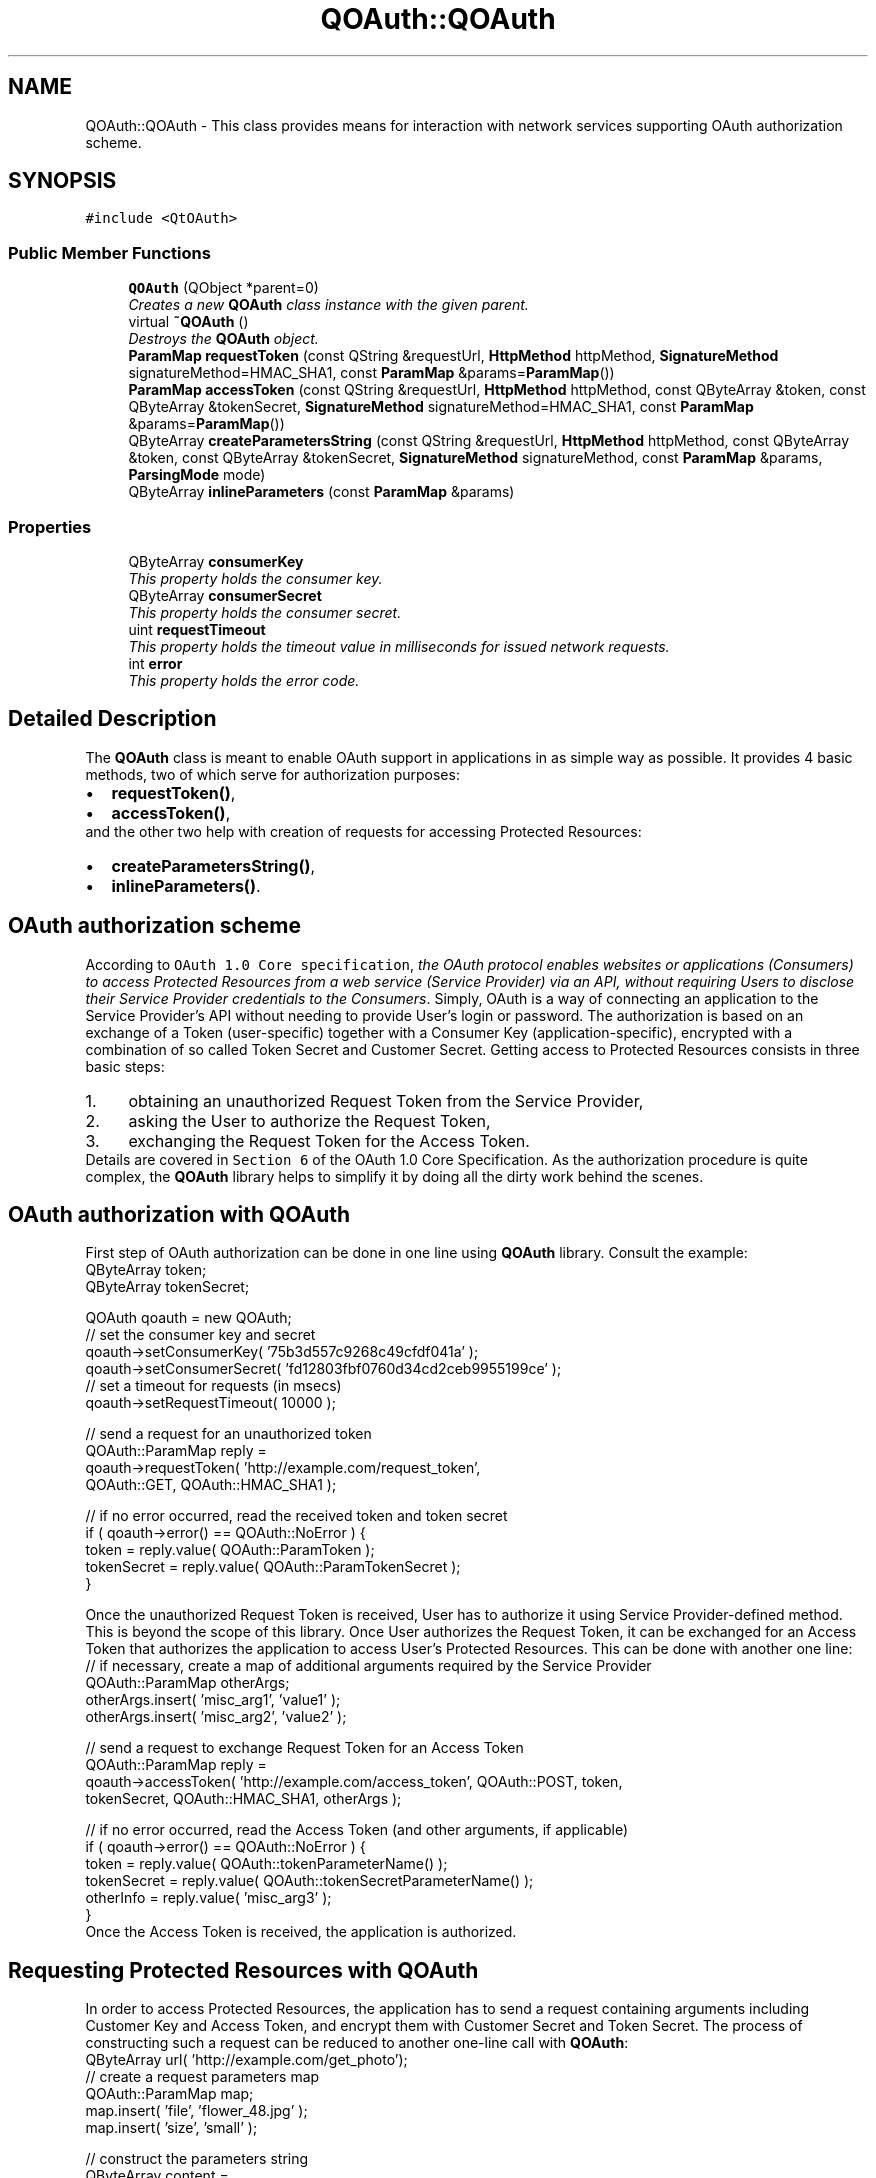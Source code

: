 .TH "QOAuth::QOAuth" 3 "31 Jul 2009" "Version 0.1.0" "QOAuth" \" -*- nroff -*-
.ad l
.nh
.SH NAME
QOAuth::QOAuth \- This class provides means for interaction with network services supporting OAuth authorization scheme.  

.PP
.SH SYNOPSIS
.br
.PP
\fC#include <QtOAuth>\fP
.PP
.SS "Public Member Functions"

.in +1c
.ti -1c
.RI "\fBQOAuth\fP (QObject *parent=0)"
.br
.RI "\fICreates a new \fBQOAuth\fP class instance with the given \fIparent\fP. \fP"
.ti -1c
.RI "virtual \fB~QOAuth\fP ()"
.br
.RI "\fIDestroys the \fBQOAuth\fP object. \fP"
.ti -1c
.RI "\fBParamMap\fP \fBrequestToken\fP (const QString &requestUrl, \fBHttpMethod\fP httpMethod, \fBSignatureMethod\fP signatureMethod=HMAC_SHA1, const \fBParamMap\fP &params=\fBParamMap\fP())"
.br
.ti -1c
.RI "\fBParamMap\fP \fBaccessToken\fP (const QString &requestUrl, \fBHttpMethod\fP httpMethod, const QByteArray &token, const QByteArray &tokenSecret, \fBSignatureMethod\fP signatureMethod=HMAC_SHA1, const \fBParamMap\fP &params=\fBParamMap\fP())"
.br
.ti -1c
.RI "QByteArray \fBcreateParametersString\fP (const QString &requestUrl, \fBHttpMethod\fP httpMethod, const QByteArray &token, const QByteArray &tokenSecret, \fBSignatureMethod\fP signatureMethod, const \fBParamMap\fP &params, \fBParsingMode\fP mode)"
.br
.ti -1c
.RI "QByteArray \fBinlineParameters\fP (const \fBParamMap\fP &params)"
.br
.in -1c
.SS "Properties"

.in +1c
.ti -1c
.RI "QByteArray \fBconsumerKey\fP"
.br
.RI "\fIThis property holds the consumer key. \fP"
.ti -1c
.RI "QByteArray \fBconsumerSecret\fP"
.br
.RI "\fIThis property holds the consumer secret. \fP"
.ti -1c
.RI "uint \fBrequestTimeout\fP"
.br
.RI "\fIThis property holds the timeout value in milliseconds for issued network requests. \fP"
.ti -1c
.RI "int \fBerror\fP"
.br
.RI "\fIThis property holds the error code. \fP"
.in -1c
.SH "Detailed Description"
.PP 
The \fBQOAuth\fP class is meant to enable OAuth support in applications in as simple way as possible. It provides 4 basic methods, two of which serve for authorization purposes: 
.PD 0

.IP "\(bu" 2
\fBrequestToken()\fP, 
.IP "\(bu" 2
\fBaccessToken()\fP,
.PP
and the other two help with creation of requests for accessing Protected Resources: 
.PD 0

.IP "\(bu" 2
\fBcreateParametersString()\fP, 
.IP "\(bu" 2
\fBinlineParameters()\fP.
.PP
.SH "OAuth authorization scheme"
.PP
According to \fCOAuth 1.0 Core specification\fP, \fIthe OAuth protocol enables websites or applications (Consumers) to access Protected Resources from a web service (Service Provider) via an API, without requiring Users to disclose their Service Provider credentials to the Consumers\fP. Simply, OAuth is a way of connecting an application to the Service Provider's API without needing to provide User's login or password. The authorization is based on an exchange of a Token (user-specific) together with a Consumer Key (application-specific), encrypted with a combination of so called Token Secret and Customer Secret. Getting access to Protected Resources consists in three basic steps: 
.PD 0

.IP "1." 4
obtaining an unauthorized Request Token from the Service Provider, 
.IP "2." 4
asking the User to authorize the Request Token, 
.IP "3." 4
exchanging the Request Token for the Access Token. 
.PP
Details are covered in \fCSection 6\fP of the OAuth 1.0 Core Specification. As the authorization procedure is quite complex, the \fBQOAuth\fP library helps to simplify it by doing all the dirty work behind the scenes.
.SH "OAuth authorization with QOAuth"
.PP
First step of OAuth authorization can be done in one line using \fBQOAuth\fP library. Consult the example:
.PP
.PP
.nf
QByteArray token;
QByteArray tokenSecret;

QOAuth qoauth = new QOAuth;
// set the consumer key and secret
qoauth->setConsumerKey( '75b3d557c9268c49cfdf041a' );
qoauth->setConsumerSecret( 'fd12803fbf0760d34cd2ceb9955199ce' );
// set a timeout for requests (in msecs)
qoauth->setRequestTimeout( 10000 );

// send a request for an unauthorized token
QOAuth::ParamMap reply =
    qoauth->requestToken( 'http://example.com/request_token',
                          QOAuth::GET, QOAuth::HMAC_SHA1 );

// if no error occurred, read the received token and token secret
if ( qoauth->error() == QOAuth::NoError ) {
  token = reply.value( QOAuth::ParamToken );
  tokenSecret = reply.value( QOAuth::ParamTokenSecret );
}

.fi
.PP
.PP
Once the unauthorized Request Token is received, User has to authorize it using Service Provider-defined method. This is beyond the scope of this library. Once User authorizes the Request Token, it can be exchanged for an Access Token that authorizes the application to access User's Protected Resources. This can be done with another one line:
.PP
.PP
.nf
// if necessary, create a map of additional arguments required by the Service Provider
QOAuth::ParamMap otherArgs;
otherArgs.insert( 'misc_arg1', 'value1' );
otherArgs.insert( 'misc_arg2', 'value2' );

// send a request to exchange Request Token for an Access Token
QOAuth::ParamMap reply =
    qoauth->accessToken( 'http://example.com/access_token', QOAuth::POST, token,
                         tokenSecret, QOAuth::HMAC_SHA1, otherArgs );

// if no error occurred, read the Access Token (and other arguments, if applicable)
if ( qoauth->error() == QOAuth::NoError ) {
  token = reply.value( QOAuth::tokenParameterName() );
  tokenSecret = reply.value( QOAuth::tokenSecretParameterName() );
  otherInfo = reply.value( 'misc_arg3' );
}
.fi
.PP
.PP
Once the Access Token is received, the application is authorized.
.SH "Requesting Protected Resources with QOAuth"
.PP
In order to access Protected Resources, the application has to send a request containing arguments including Customer Key and Access Token, and encrypt them with Customer Secret and Token Secret. The process of constructing such a request can be reduced to another one-line call with \fBQOAuth\fP:
.PP
.PP
.nf
QByteArray url( 'http://example.com/get_photo');
// create a request parameters map
QOAuth::ParamMap map;
map.insert( 'file', 'flower_48.jpg' );
map.insert( 'size', 'small' );

// construct the parameters string
QByteArray content =
    qoauth->createParametersString( requestUrl, QOAuth::GET, QOAuth::HMAC_SHA1,
                                    token, tokenSecret, map,
                                    QOAuth::ParseForInlineQuery );
// append parameters string to the URL
url.append( content );
QNetworkRequest request( QUrl( url ) );
// etc...
.fi
.PP
.SH "Capabilities"
.PP
Out of 3 signature methods supported by OAuth protocol, \fBQOAuth\fP library supports only HMAC-SHA1 at the moment. This is subject to change in future releases. 
.SH "Member Function Documentation"
.PP 
.SS "\fBQOAuth::ParamMap\fP QOAuth::QOAuth::accessToken (const QString & requestUrl, \fBHttpMethod\fP httpMethod, const QByteArray & token, const QByteArray & tokenSecret, \fBSignatureMethod\fP signatureMethod = \fCHMAC_SHA1\fP, const \fBParamMap\fP & params = \fC\fBParamMap\fP()\fP)"
.PP
This method constructs and sends a request for exchanging a Request Token (obtained previously with a call to \fBrequestToken()\fP) for an Access Token, that authorizes the application to access Protected Resources. This is the third step of the OAuth authentication flow, according to \fCOAuth 1.0 Core specification\fP. At the moment only HMAC-SHA1 signature method is supported. The HMAC-SHA1 \fCSignature Base String\fP is created using the given \fIrequestUrl\fP, \fIhttpMethod\fP, \fItoken\fP and \fItokenSecret\fP. The optional request parameters specified by the Service Provider can be passed in the \fIparams\fP ParamMap.
.PP
The Signature Base String contains the \fBconsumerKey\fP and uses \fBconsumerSecret\fP for encrypting the message, so it's necessary to provide them both before issuing this request. The method will check if both \fBconsumerKey\fP and \fBconsumerSecret\fP are provided, and fail if any of them is missing.
.PP
When the signature is created, the appropriate request is sent to the Service Provider (namely, the \fIrequestUrl\fP). Depending on the type of the request, the parameters are passed according to the \fCConsumer Request Parametes\fP section of the OAuth specification, i.e.: 
.PD 0

.IP "\(bu" 2
for GET requests, in the HTTP Authorization header, as defined in \fCOAuth HTTP Authorization Scheme\fP, 
.IP "\(bu" 2
for POST requests, as a request body with \fCcontent-type\fP set to \fCapplication/x-www-form-urlencoded\fP.
.PP
Once the request is sent, a local event loop is executed and set up to wait for the request to complete. If the \fBrequestTimeout\fP property is set to a non-zero value, its vaue is applied as a request timeout, after which the request is aborted.
.PP
\fBReturns:\fP
.RS 4
If request succeded, the method returns all the data passed in the Service Provider response (including an authorized Access Token and Token Secret), formed in a ParamMap. This request ends the authorization process, and the obtained Access Token and Token Secret should be kept by the application and provided with every future request authorized by OAuth, e.g. using \fBcreateParametersString()\fP. If request fails, the \fBerror\fP property is set to an appropriate value, and an empty ParamMap is returned.
.RE
.PP
\fBSee also:\fP
.RS 4
\fBrequestToken()\fP, \fBcreateParametersString()\fP, \fBerror\fP 
.RE
.PP

.SS "QByteArray QOAuth::QOAuth::createParametersString (const QString & requestUrl, \fBHttpMethod\fP httpMethod, const QByteArray & token, const QByteArray & tokenSecret, \fBSignatureMethod\fP signatureMethod, const \fBParamMap\fP & params, \fBParsingMode\fP mode)"
.PP
This method generates a parameters string required to access Protected Resources using OAuth authorization. According to \fCOAuth 1.0 Core specification\fP, every outgoing request for accessing Protected Resources must contain information like consumer key and Access Token, and has to be signed using one of the supported signature methods.
.PP
At the moment only HMAC-SHA1 signature method is supported by the library. The HMAC-SHA1 \fCSignature Base String\fP is created using the given \fIrequestUrl\fP, \fIhttpMethod\fP, \fItoken\fP and \fItokenSecret\fP. The optional request parameters specified by the Service Provider can be passed in the \fIparams\fP \fBParamMap\fP.
.PP
The Signature Base String contains the \fBconsumerKey\fP and uses \fBconsumerSecret\fP for encrypting the message, so it's necessary to provide them both before issuing this request. The method will check if both \fBconsumerKey\fP and \fBconsumerSecret\fP are provided, and fail if any of them is missing.
.PP
The \fImode\fP parameter specifies the format of the parameter string.
.PP
\fBReturns:\fP
.RS 4
The parsed parameters string, that depending on \fImode\fP and \fIhttpMethod\fP is:
.RE
.PP
\fB\fImode\fP \fP  \fB\fIhttpMode\fP \fP  \fBoutcome\fP  \fC\fBQOAuth::ParseForInlineQuery\fP\fP\fC\fBQOAuth::GET\fP\fPprepended with a \fI'?'\fP and ready to be appended to the \fIrequestUrl\fP  \fIothers\fP ready to be posted as a request body \fC\fBQOAuth::ParseForHeaderArguments\fP\fP irrelevant ready to be set as an argument for the \fCAuthorization\fP HTTP header \fC\fBQOAuth::ParseForSignatureBaseString\fP\fP irrelevant \fImeant for internal use\fP 
.PP
\fBSee also:\fP
.RS 4
\fBinlineParameters()\fP 
.RE
.PP

.SS "QByteArray QOAuth::QOAuth::inlineParameters (const \fBParamMap\fP & params)"
.PP
This method is provided for convenience. It generates an inline query string out of given parameter map and prepends it with '?'. The resulting string can be appended directly to a request URL as a query string.
.PP
Use this method together with \fBcreateParametersString()\fP, when you request a header parameters string (\fBQOAuth::ParseForHeaderArguments\fP) together with HTTP GET method. In such case, apart from header arguments, you must provide a query string containing custom request parameters (i.e. not OAuth-related). Pass the custom parameters map to this method to receive a query string to be appended to the URL.
.PP
\fBSee also:\fP
.RS 4
\fBcreateParametersString()\fP 
.RE
.PP

.SS "\fBQOAuth::ParamMap\fP QOAuth::QOAuth::requestToken (const QString & requestUrl, \fBHttpMethod\fP httpMethod, \fBSignatureMethod\fP signatureMethod = \fCHMAC_SHA1\fP, const \fBParamMap\fP & params = \fC\fBParamMap\fP()\fP)"
.PP
This method constructs and sends a request for obtaining an unauthorized Request Token from the Service Provider. This is the first step of the OAuth authentication flow, according to \fCOAuth 1.0 Core specification\fP. At the moment only HMAC-SHA1 signature method is supported. The HMAC-SHA1 \fCSignature Base String\fP is created using the given \fIrequestUrl\fP and \fIhttpMethod\fP. The optional request parameters specified by the Service Provider can be passed in the \fIparams\fP ParamMap.
.PP
The Signature Base String contains the \fBconsumerKey\fP and uses \fBconsumerSecret\fP for encrypting the message, so it's necessary to provide them both before issuing this request. The method will check if both \fBconsumerKey\fP and \fBconsumerSecret\fP are provided, and fail if any of them is missing.
.PP
When the signature is created, the appropriate request is sent to the Service Provider (namely, the \fIrequestUrl\fP). Depending on the type of the request, the parameters are passed according to the \fCConsumer Request Parametes\fP section of the OAuth specification, i.e.: 
.PD 0

.IP "\(bu" 2
for GET requests, in the HTTP Authorization header, as defined in \fCOAuth HTTP Authorization Scheme\fP, 
.IP "\(bu" 2
for POST requests, as a request body with \fCcontent-type\fP set to \fCapplication/x-www-form-urlencoded\fP.
.PP
Once the request is sent, a local event loop is executed and set up to wait for the request to complete. If the \fBrequestTimeout\fP property is set to a non-zero value, its vaue is applied as a request timeout, after which the request is aborted.
.PP
\fBReturns:\fP
.RS 4
If request succeded, the method returns all the data passed in the Service Provider response (including a Request Token and Token Secret), formed in a ParamMap. If request fails, the \fBerror\fP property is set to an appropriate value, and an empty ParamMap is returned.
.RE
.PP
\fBSee also:\fP
.RS 4
\fBaccessToken()\fP, \fBerror\fP 
.RE
.PP

.SH "Property Documentation"
.PP 
.SS "QByteArray QOAuth::QOAuth::consumerKey\fC [read, write]\fP"
.PP
The consumer key is used by the application to identify itself to the Service Provider
.PP
Access functions: 
.PD 0

.IP "\(bu" 2
\fBQByteArray consumerKey() const\fP 
.IP "\(bu" 2
\fBvoid setConsumerKey( const QByteArray &consumerKey )\fP 
.PP

.SS "QByteArray QOAuth::QOAuth::consumerSecret\fC [read, write]\fP"
.PP
The consumerSecret is used by the application for signing outgoing requests
.PP
Access functions: 
.PD 0

.IP "\(bu" 2
\fBQByteArray consumerSecret() const\fP 
.IP "\(bu" 2
\fBvoid setConsumerSecret( const QByteArray &consumerSecret )\fP 
.PP

.SS "int QOAuth::QOAuth::error\fC [read]\fP"
.PP
The error code is initially set to \fBNoError\fP, and its value is updated with every request, i.e. \fBrequestToken()\fP, \fBaccessToken()\fP or \fBcreateParametersString()\fP.
.PP
Access functions: 
.PD 0

.IP "\(bu" 2
\fBint error() const\fP
.PP
\fBSee also:\fP
.RS 4
\fBErrorCode\fP 
.RE
.PP

.SS "uint QOAuth::QOAuth::requestTimeout\fC [read, write]\fP"
.PP
The \fBQOAuth\fP class can send network requests when asked to do so by calling either \fBrequestToken()\fP or \fBaccessToken()\fP method. By defining the \fIrequestTimeout\fP, requests can have the time constraint applied, after which they fail, setting \fBerror\fP to \fBTimeout\fP. The \fIrequestTimeout\fP value is initially set to \fC0\fP, which in this case means that no timeout is applied to outgoing requests.
.PP
Access functions: 
.PD 0

.IP "\(bu" 2
\fBuint requestTimeout() const\fP 
.IP "\(bu" 2
\fBvoid setRequestTimeout( uint requestTimeout )\fP 
.PP


.SH "Author"
.PP 
Generated automatically by Doxygen for QOAuth from the source code.
